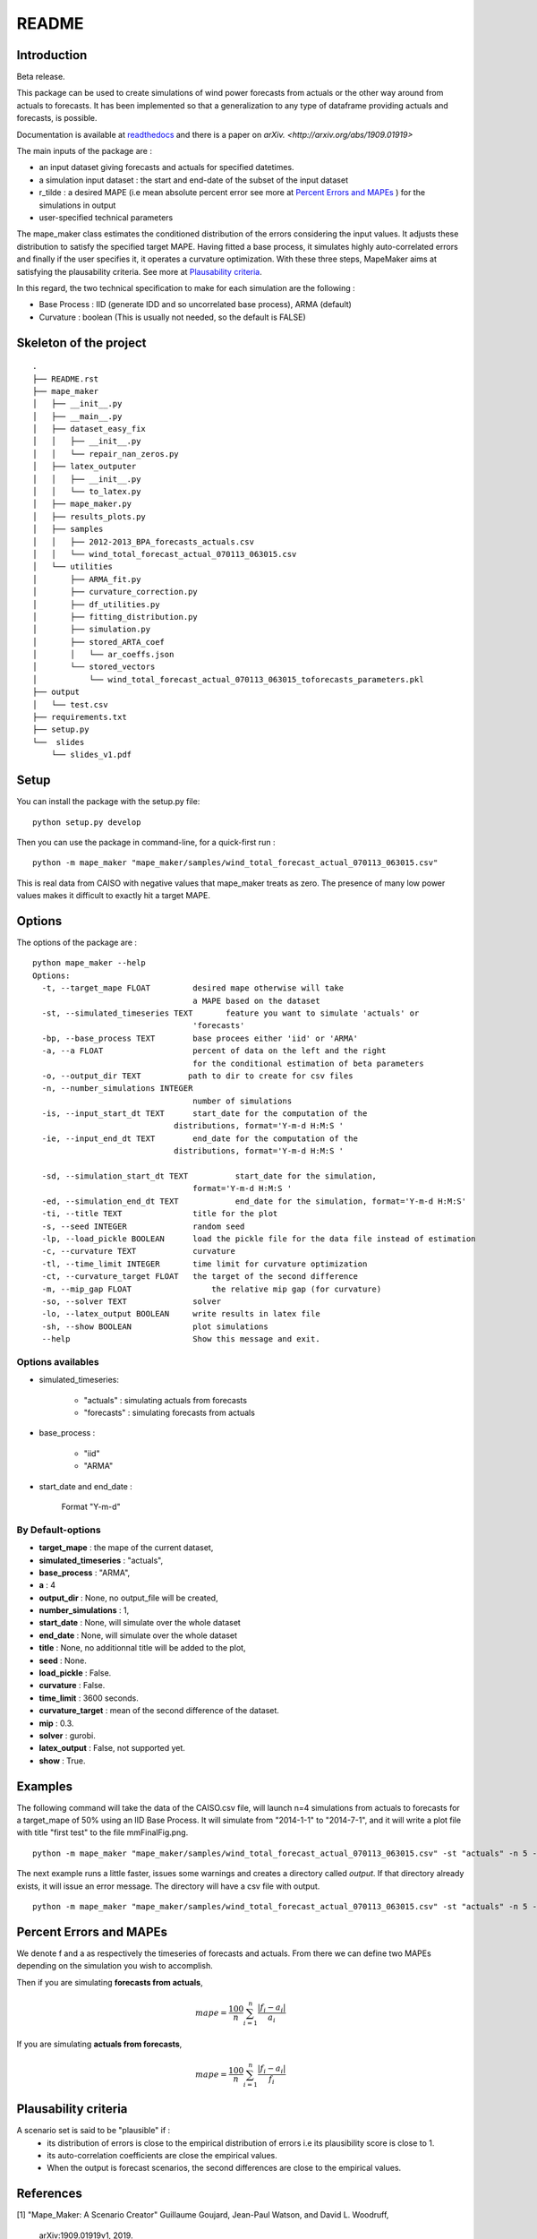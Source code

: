 ******
README
******

Introduction
############

Beta release.

This package can be used to create simulations of wind power forecasts from actuals or the other way around
from actuals to forecasts. It has been implemented so that a generalization to any type of dataframe providing
actuals and forecasts, is possible.

Documentation is available at `readthedocs <https://mape-maker.readthedocs.io/en/latest/>`_ and there is a paper on `arXiv. <http://arxiv.org/abs/1909.01919>`

The main inputs of the package are :

* an input dataset giving forecasts and actuals for specified datetimes.
* a simulation input dataset : the start and end-date of the subset of the input dataset
* r_tilde : a desired MAPE (i.e mean absolute percent error see more at `Percent Errors and MAPEs`_ ) for the simulations in output
* user-specified technical parameters

The mape_maker class estimates the conditioned distribution of the errors considering the input values.
It adjusts these distribution to satisfy the specified target MAPE. Having fitted a base process, it simulates
highly auto-correlated errors and finally if the user specifies it, it operates a curvature optimization.
With these three steps, MapeMaker aims at satisfying the plausability criteria. See more at `Plausability criteria`_.

In this regard, the two technical specification to make for each simulation are the following :

* Base Process : IID (generate IDD and so uncorrelated base process), ARMA (default)
* Curvature : boolean (This is usually not needed, so the default is FALSE)


Skeleton of the project
########################

::

    .
    ├── README.rst
    ├── mape_maker
    │   ├── __init__.py
    │   ├── __main__.py
    │   ├── dataset_easy_fix
    │   │   ├── __init__.py
    │   │   └── repair_nan_zeros.py
    │   ├── latex_outputer
    │   │   ├── __init__.py
    │   │   └── to_latex.py
    │   ├── mape_maker.py
    │   ├── results_plots.py
    │   ├── samples
    │   │   ├── 2012-2013_BPA_forecasts_actuals.csv
    │   │   └── wind_total_forecast_actual_070113_063015.csv
    │   └── utilities
    │       ├── ARMA_fit.py
    │       ├── curvature_correction.py
    │       ├── df_utilities.py
    │       ├── fitting_distribution.py
    │       ├── simulation.py
    │       ├── stored_ARTA_coef
    │       │   └── ar_coeffs.json
    │       └── stored_vectors
    │           └── wind_total_forecast_actual_070113_063015_toforecasts_parameters.pkl
    ├── output
    │   └── test.csv
    ├── requirements.txt
    ├── setup.py
    └──  slides
        └── slides_v1.pdf



Setup
########################

You can install the package with the setup.py file:

::

    python setup.py develop


Then you can use the package in command-line, for a quick-first run :

::

    python -m mape_maker "mape_maker/samples/wind_total_forecast_actual_070113_063015.csv"

This is real data from CAISO with negative values that mape_maker treats as zero. The
presence of many low power values makes it difficult to exactly hit a target MAPE.

Options
########################

The options of the package are :

::

    python mape_maker --help
    Options:
      -t, --target_mape FLOAT         desired mape otherwise will take
                                      a MAPE based on the dataset
      -st, --simulated_timeseries TEXT       feature you want to simulate 'actuals' or
                                      'forecasts'
      -bp, --base_process TEXT        base procees either 'iid' or 'ARMA'
      -a, --a FLOAT                   percent of data on the left and the right
                                      for the conditional estimation of beta parameters
      -o, --output_dir TEXT          path to dir to create for csv files
      -n, --number_simulations INTEGER
                                      number of simulations
      -is, --input_start_dt TEXT      start_date for the computation of the
                                  distributions, format='Y-m-d H:M:S '
      -ie, --input_end_dt TEXT        end_date for the computation of the
                                  distributions, format='Y-m-d H:M:S '

      -sd, --simulation_start_dt TEXT          start_date for the simulation,
                                      format='Y-m-d H:M:S '
      -ed, --simulation_end_dt TEXT            end_date for the simulation, format='Y-m-d H:M:S'
      -ti, --title TEXT               title for the plot
      -s, --seed INTEGER              random seed
      -lp, --load_pickle BOOLEAN      load the pickle file for the data file instead of estimation
      -c, --curvature TEXT            curvature
      -tl, --time_limit INTEGER       time limit for curvature optimization
      -ct, --curvature_target FLOAT   the target of the second difference
      -m, --mip_gap FLOAT                 the relative mip gap (for curvature)
      -so, --solver TEXT              solver
      -lo, --latex_output BOOLEAN     write results in latex file
      -sh, --show BOOLEAN             plot simulations
      --help                          Show this message and exit.


Options availables
**********************

* simulated_timeseries:

    - "actuals" : simulating actuals from forecasts
    - "forecasts" : simulating forecasts from actuals

* base_process :

    - "iid"
    - "ARMA"

* start_date and end_date :

    Format "Y-m-d"

By Default-options
**********************

* **target_mape** : the mape of the current dataset,
* **simulated_timeseries** : "actuals",
* **base_process** : "ARMA",
* **a** : 4
* **output_dir** : None, no output_file will be created,
* **number_simulations** : 1,
* **start_date** : None, will simulate over the whole dataset
* **end_date** : None, will simulate over the whole dataset
* **title** : None, no additionnal title will be added to the plot,
* **seed** : None.
* **load_pickle** : False.
* **curvature** : False.
* **time_limit** : 3600 seconds.
* **curvature_target** : mean of the second difference of the dataset.
* **mip** : 0.3.
* **solver** : gurobi.
* **latex_output** : False, not supported yet.
* **show** : True.


Examples
########

The following command will take the data of the CAISO.csv file, will launch n=4 simulations
from actuals to forecasts for a target_mape of 50% using an IID Base Process.
It will simulate from "2014-1-1" to "2014-7-1", and  it will
write a plot file with title "first test" to the file mmFinalFig.png.

::

    python -m mape_maker "mape_maker/samples/wind_total_forecast_actual_070113_063015.csv" -st "actuals" -n 5 -bp "ARMA"

The next example runs a little faster, issues some warnings and creates a directory called `output`. If that directory
already exists, it will issue an error message. The directory will have a csv file with output.

::

    python -m mape_maker "mape_maker/samples/wind_total_forecast_actual_070113_063015.csv" -st "actuals" -n 5 -bp "ARMA" -is "2014-6-1 0:0:0" -ie "2014-6-30 23:0:0" --target_mape 30 --output_dir "output"


Percent Errors and MAPEs
########################

We denote f and a as respectively the timeseries of forecasts and actuals. From there we can define two MAPEs depending on the simulation you wish to accomplish.

Then if you are simulating **forecasts from actuals**,

.. math::
    mape = \frac{100}{n} \sum_{i=1}^n \frac{|f_i - a_i|}{a_i}

If you are simulating **actuals from forecasts**,

.. math::
    mape = \frac{100}{n} \sum_{i=1}^n \frac{|f_i - a_i|}{f_i}


Plausability criteria
#####################

A scenario set is said to be "plausible" if :
    - its distribution of errors is close to the empirical distribution of errors i.e its plausibility score is close to 1.
    - its auto-correlation coefficients are close the empirical values.
    - When the output is forecast scenarios, the second differences are close to the empirical values.


References
##########

[1] "Mape_Maker: A Scenario Creator"
Guillaume Goujard, Jean-Paul Watson, and David L. Woodruff,
 arXiv:1909.01919v1, 2019.


[2] "Fitting Time-Series Input Processes for Simulation", Bahar Biller, Barry L. Nelson, OPERATIONS RESEARCH
Vol. 53, No. 3, May–June 2005, pp. 549–559

Travis Status
#############

.. image:: https://travis-ci.org/mape-maker/mape-maker.svg?branch=master
    :target: https://travis-ci.org/mape-maker/mape-maker
